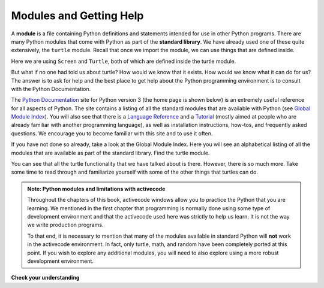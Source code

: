 ..  Copyright (C)  Brad Miller, David Ranum, Jeffrey Elkner, Peter Wentworth, Allen B. Downey, Chris
    Meyers, and Dario Mitchell.  Permission is granted to copy, distribute
    and/or modify this document under the terms of the GNU Free Documentation
    License, Version 1.3 or any later version published by the Free Software
    Foundation; with Invariant Sections being Forward, Prefaces, and
    Contributor List, no Front-Cover Texts, and no Back-Cover Texts.  A copy of
    the license is included in the section entitled "GNU Free Documentation
    License".

.. qnum::
   :prefix: modules-1-
   :start: 1

Modules and Getting Help
------------------------

.. video:: inputvid
    :controls:
    :thumb: ../_static/modules.png

    http://media.interactivepython.org/thinkcsVideos/modules.mov
    http://media.interactivepython.org/thinkcsVideos/modules.webm

A **module** is a file containing Python definitions and statements intended
for use in other Python programs. There are many Python modules that come with
Python as part of the **standard library**. We have already used one of these quite extensively,
the ``turtle`` module.  Recall that once we import the module, we can use things
that are defined inside.


.. activecode:: chmod_01
    :nocodelens:

    import turtle            # allows us to use the turtles library

    wn = turtle.Screen()     # creates a graphics window
    alex = turtle.Turtle()   # create a turtle named alex

    alex.forward(150)        # tell alex to move forward by 150 units
    alex.left(90)            # turn by 90 degrees
    alex.forward(75)         # complete the second side of a rectangle
    wn.exitonclick()


Here we are using ``Screen`` and ``Turtle``, both of which are defined inside the turtle module.

But what if no one had told us about turtle?  How would we know
that it exists. How would we know what it can do for us? The answer is to ask for help and the best place to get
help about the Python programming environment is to consult with the Python Documentation.


The  `Python Documentation <http://docs.python.org/py3k/>`_ site for Python version 3 (the home page is shown below) is an extremely useful reference
for all aspects of Python.
The site contains
a listing of all the standard modules that are available with Python
(see `Global Module Index <http://docs.python.org/py3k/py-modindex.html>`_).
You will also see that there is a `Language Reference <http://docs.python.org/py3k/reference/index.html>`_
and a `Tutorial <http://docs.python.org/py3k/tutorial/index.html>`_ (mostly aimed at people who are already familiar with another programming language), as well as
installation instructions, how-tos, and frequently asked questions.  We encourage you to become familiar with this site
and to use it often.



.. image:: Figures/pythondocmedium.png

If you have not done so already, take a look at the Global Module Index.  Here you will see an alphabetical listing of all
the modules that are available as part of the standard library.  Find the turtle module.

.. image:: Figures/moduleindexmedium.png

.. image:: Figures/turtlemodmedium.png

You can see that all the turtle functionality that we have talked about is there.  However, there is so much more.  Take some time to read through and familiarize yourself with some of the other things that turtles can do.



.. admonition:: Note: Python modules and limitations with activecode

	Throughout the chapters of this book, activecode windows allow you to practice the Python that you are learning.
	We mentioned in the first chapter that programming is normally done using some type of development
	environment and that the
	activecode used here was strictly to help us learn.  It is not the way we write production programs.

	To that end, it is necessary to mention that many of the  modules available in standard Python
	will **not** work in the activecode environment.  In fact, only turtle, math, and random have been
	completely ported at this point.  If you wish to explore any
	additional modules, you will need to also explore using a more robust development environment.

**Check your understanding**

.. mchoice:: question4_1_1
   :answer_a: A file containing Python definitions and statements intended for use in other Python programs.
   :answer_b: A separate block of code within a program.
   :answer_c: One line of code in a program.
   :answer_d: A file that contains documentation about functions in Python.
   :correct: a
   :feedback_a: A module can be reused in different programs.
   :feedback_b: While a module is separate block of code, it is separate from a program.
   :feedback_c: The call to a feature within a module may be one line of code, but modules are usually multiple lines of code separate from the program
   :feedback_d: Each module has its own documentation, but the module itself is more than just documentation.

   In Python a module is:

.. mchoice:: question4_1_2
   :answer_a: Go to the Python Documentation site.
   :answer_b: Look at the import statements of the program you are working with or writing.
   :answer_c: Ask the professor
   :answer_d: Look in this textbook.
   :correct: a
   :feedback_a: The site contains a listing of all the standard modules that are available with Python.
   :feedback_b: The import statements only tell you what modules are currently being used in the program, not how to use them or what they contain.
   :feedback_c: While the professor knows a subset of the modules available in Python, chances are the professor will have to look up the available modules just like you would.
   :feedback_d: This book only explains a portion of the modules available.  For a full listing you should look elsewhere.

   To find out information on the standard modules available with Python you should:

.. mchoice:: question4_1_3
   :answer_a: True
   :answer_b: False
   :correct: b
   :feedback_a: Only turtle, math, and random have been ported to work in activecode at this time.
   :feedback_b: Only turtle, math, and random have been ported to work in activecode at this time.

   True / False:  All standard Python modules will work in activecode.


